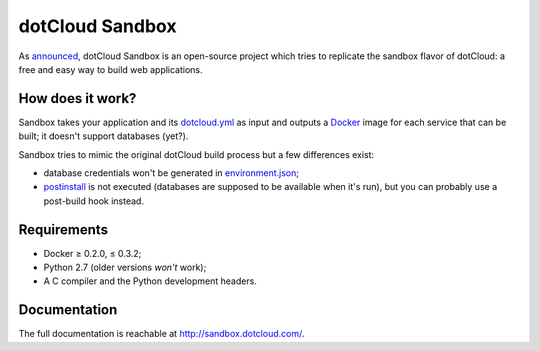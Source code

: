 dotCloud Sandbox
================

As `announced`__, dotCloud Sandbox is an open-source project which tries to
replicate the sandbox flavor of dotCloud: a free and easy way to build web
applications.

__ http://blog.dotcloud.com/new-sandbox

How does it work?
-----------------

Sandbox takes your application and its `dotcloud.yml`__ as input and outputs a
Docker_ image for each service that can be built; it doesn't support databases
(yet?).

__ http://docs.dotcloud.com/guides/build-file/

Sandbox tries to mimic the original dotCloud build process but a few
differences exist:

- database credentials won't be generated in environment.json_;
- postinstall_ is not executed (databases are supposed to be available when
  it's run), but you can probably use a post-build hook instead.

.. _Docker: https://github.com/dotcloud/docker
.. _environment.json: http://docs.dotcloud.com/guides/environment/
.. _postinstall: http://docs.dotcloud.com/guides/hooks/#post-install

Requirements
------------

- Docker ≥ 0.2.0, ≤ 0.3.2;
- Python 2.7 (older versions *won't* work);
- A C compiler and the Python development headers.

Documentation
-------------

The full documentation is reachable at http://sandbox.dotcloud.com/.

.. vim: set tw=80 spelllang=en spell:
